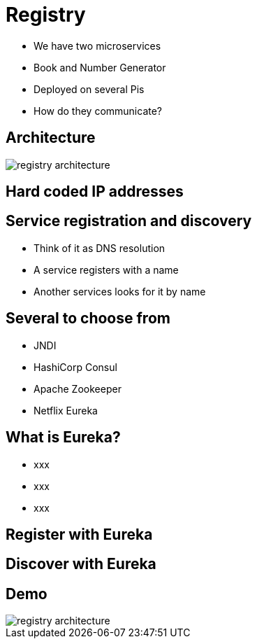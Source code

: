 ifndef::imagesdir[:imagesdir: images]

= Registry

[%step]
* We have two microservices
* Book and Number Generator
* Deployed on several Pis
* How do they communicate?

== Architecture

image::registry-architecture.png[]

== Hard coded IP addresses


== Service registration and discovery

[%step]
* Think of it as DNS resolution
* A service registers with a name
* Another services looks for it by name

== Several to choose from

[%step]
* JNDI
* HashiCorp Consul
* Apache Zookeeper
* Netflix Eureka

== What is Eureka?

[%step]
* xxx
* xxx
* xxx

== Register with Eureka


== Discover with Eureka


== Demo

image::registry-architecture.png[]
